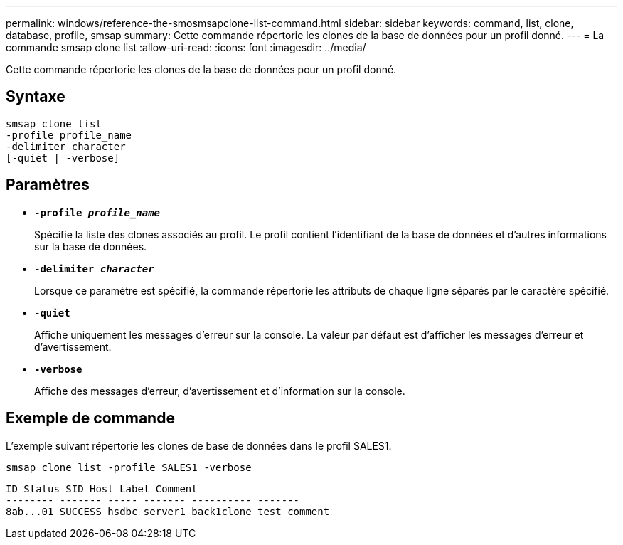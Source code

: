 ---
permalink: windows/reference-the-smosmsapclone-list-command.html 
sidebar: sidebar 
keywords: command, list, clone, database, profile, smsap 
summary: Cette commande répertorie les clones de la base de données pour un profil donné. 
---
= La commande smsap clone list
:allow-uri-read: 
:icons: font
:imagesdir: ../media/


[role="lead"]
Cette commande répertorie les clones de la base de données pour un profil donné.



== Syntaxe

[listing]
----

smsap clone list
-profile profile_name
-delimiter character
[-quiet | -verbose]
----


== Paramètres

* *`-profile _profile_name_`*
+
Spécifie la liste des clones associés au profil. Le profil contient l'identifiant de la base de données et d'autres informations sur la base de données.

* *`-delimiter _character_`*
+
Lorsque ce paramètre est spécifié, la commande répertorie les attributs de chaque ligne séparés par le caractère spécifié.

* *`-quiet`*
+
Affiche uniquement les messages d'erreur sur la console. La valeur par défaut est d'afficher les messages d'erreur et d'avertissement.

* *`-verbose`*
+
Affiche des messages d'erreur, d'avertissement et d'information sur la console.





== Exemple de commande

L'exemple suivant répertorie les clones de base de données dans le profil SALES1.

[listing]
----
smsap clone list -profile SALES1 -verbose
----
[listing]
----
ID Status SID Host Label Comment
-------- ------- ----- ------- ---------- -------
8ab...01 SUCCESS hsdbc server1 back1clone test comment
----